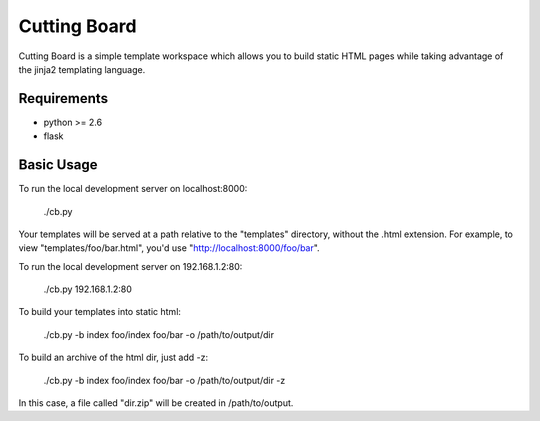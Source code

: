 =============
Cutting Board
=============

Cutting Board is a simple template workspace which allows you to build static  
HTML pages while taking advantage of the jinja2 templating language. 

Requirements
------------
* python >= 2.6
* flask

Basic Usage
-----------
To run the local development server on localhost:8000:

  ./cb.py

Your templates will be served at a path relative to the "templates" directory, 
without the .html extension. For example, to view "templates/foo/bar.html", 
you'd use "http://localhost:8000/foo/bar".

To run the local development server on 192.168.1.2:80:

  ./cb.py 192.168.1.2:80

To build your templates into static html:

  ./cb.py -b index foo/index foo/bar -o /path/to/output/dir

To build an archive of the html dir, just add -z:

  ./cb.py -b index foo/index foo/bar -o /path/to/output/dir -z

In this case, a file called "dir.zip" will be created in /path/to/output.
